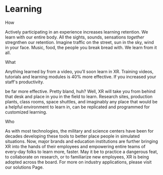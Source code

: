 * Learning

***** How
Actively participating in an experience increases learning retention.  We learn with our entire body. All the sights, sounds, sensations /together/ stregnthen our retention.  Imagine traffic on the street, sun in the sky, wind in your face.  Music, food, the people you break bread with.  We learn from it all.   

***** What
 Anything learned by from a video, you’ll soon learn in XR. Training videos, tutorials and learning modules is 40% more effective.  If you increased your staff's productivity.

 be far more effective. Pretty bland, huh? Well, XR will take you from behind that desk and place in you in the field to learn. Research sites, production plants, class rooms, space shuttles, and imaginably any place that would be a helpful environment to learn in, can be replicated and programmed for customized learning.

***** Who
As with most technologies, the military and science centers have been for decades developing these tools to better place people in simulated situations. Now, major brands and education institutions are further bringing XR into the hands of their employees and empowering entire teams of every-day folks to learn more, faster. May it be to practice a dangerous feat, to collaborate on research, or to familiarize new employees, XR is being adopted across the board. For more on industry applications, please visit our solutions Page.
